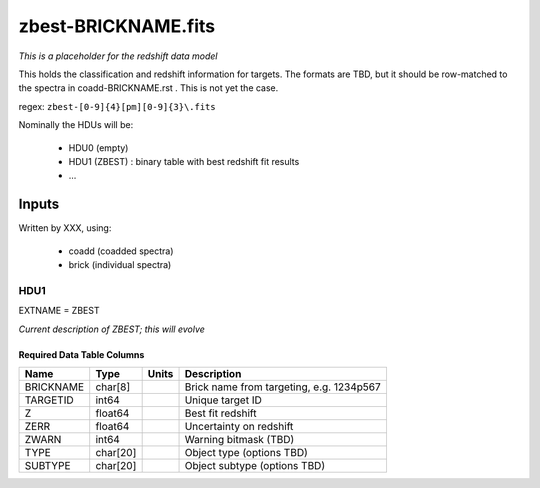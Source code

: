 ====================
zbest-BRICKNAME.fits
====================

*This is a placeholder for the redshift data model*

This holds the classification and redshift information for targets.
The formats are TBD, but it should be row-matched to the spectra in
coadd-BRICKNAME.rst .  This is not yet the case.

regex: ``zbest-[0-9]{4}[pm][0-9]{3}\.fits``

Nominally the HDUs will be:

  - HDU0 (empty)
  - HDU1 (ZBEST) : binary table with best redshift fit results
  - ...

Inputs
======

Written by XXX, using:

  - coadd (coadded spectra)
  - brick (individual spectra)

HDU1
----

EXTNAME = ZBEST

*Current description of ZBEST; this will evolve*

Required Data Table Columns
~~~~~~~~~~~~~~~~~~~~~~~~~~~

========= ======== ===== ===========
Name      Type     Units Description
========= ======== ===== ===========
BRICKNAME char[8]        Brick name from targeting, e.g. 1234p567
TARGETID  int64          Unique target ID
Z         float64        Best fit redshift
ZERR      float64        Uncertainty on redshift
ZWARN     int64          Warning bitmask (TBD)
TYPE      char[20]       Object type (options TBD)
SUBTYPE   char[20]       Object subtype (options TBD)
========= ======== ===== ===========
